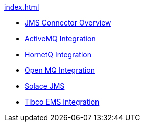 .xref:index.adoc[]
* xref:index.adoc[JMS Connector Overview]
* xref:activemq-integration.adoc[ActiveMQ Integration]
* xref:hornetq-integration.adoc[HornetQ Integration]
* xref:open-mq-integration.adoc[Open MQ Integration]
* xref:solace-jms.adoc[Solace JMS]
* xref:tibco-ems-integration.adoc[Tibco EMS Integration]
